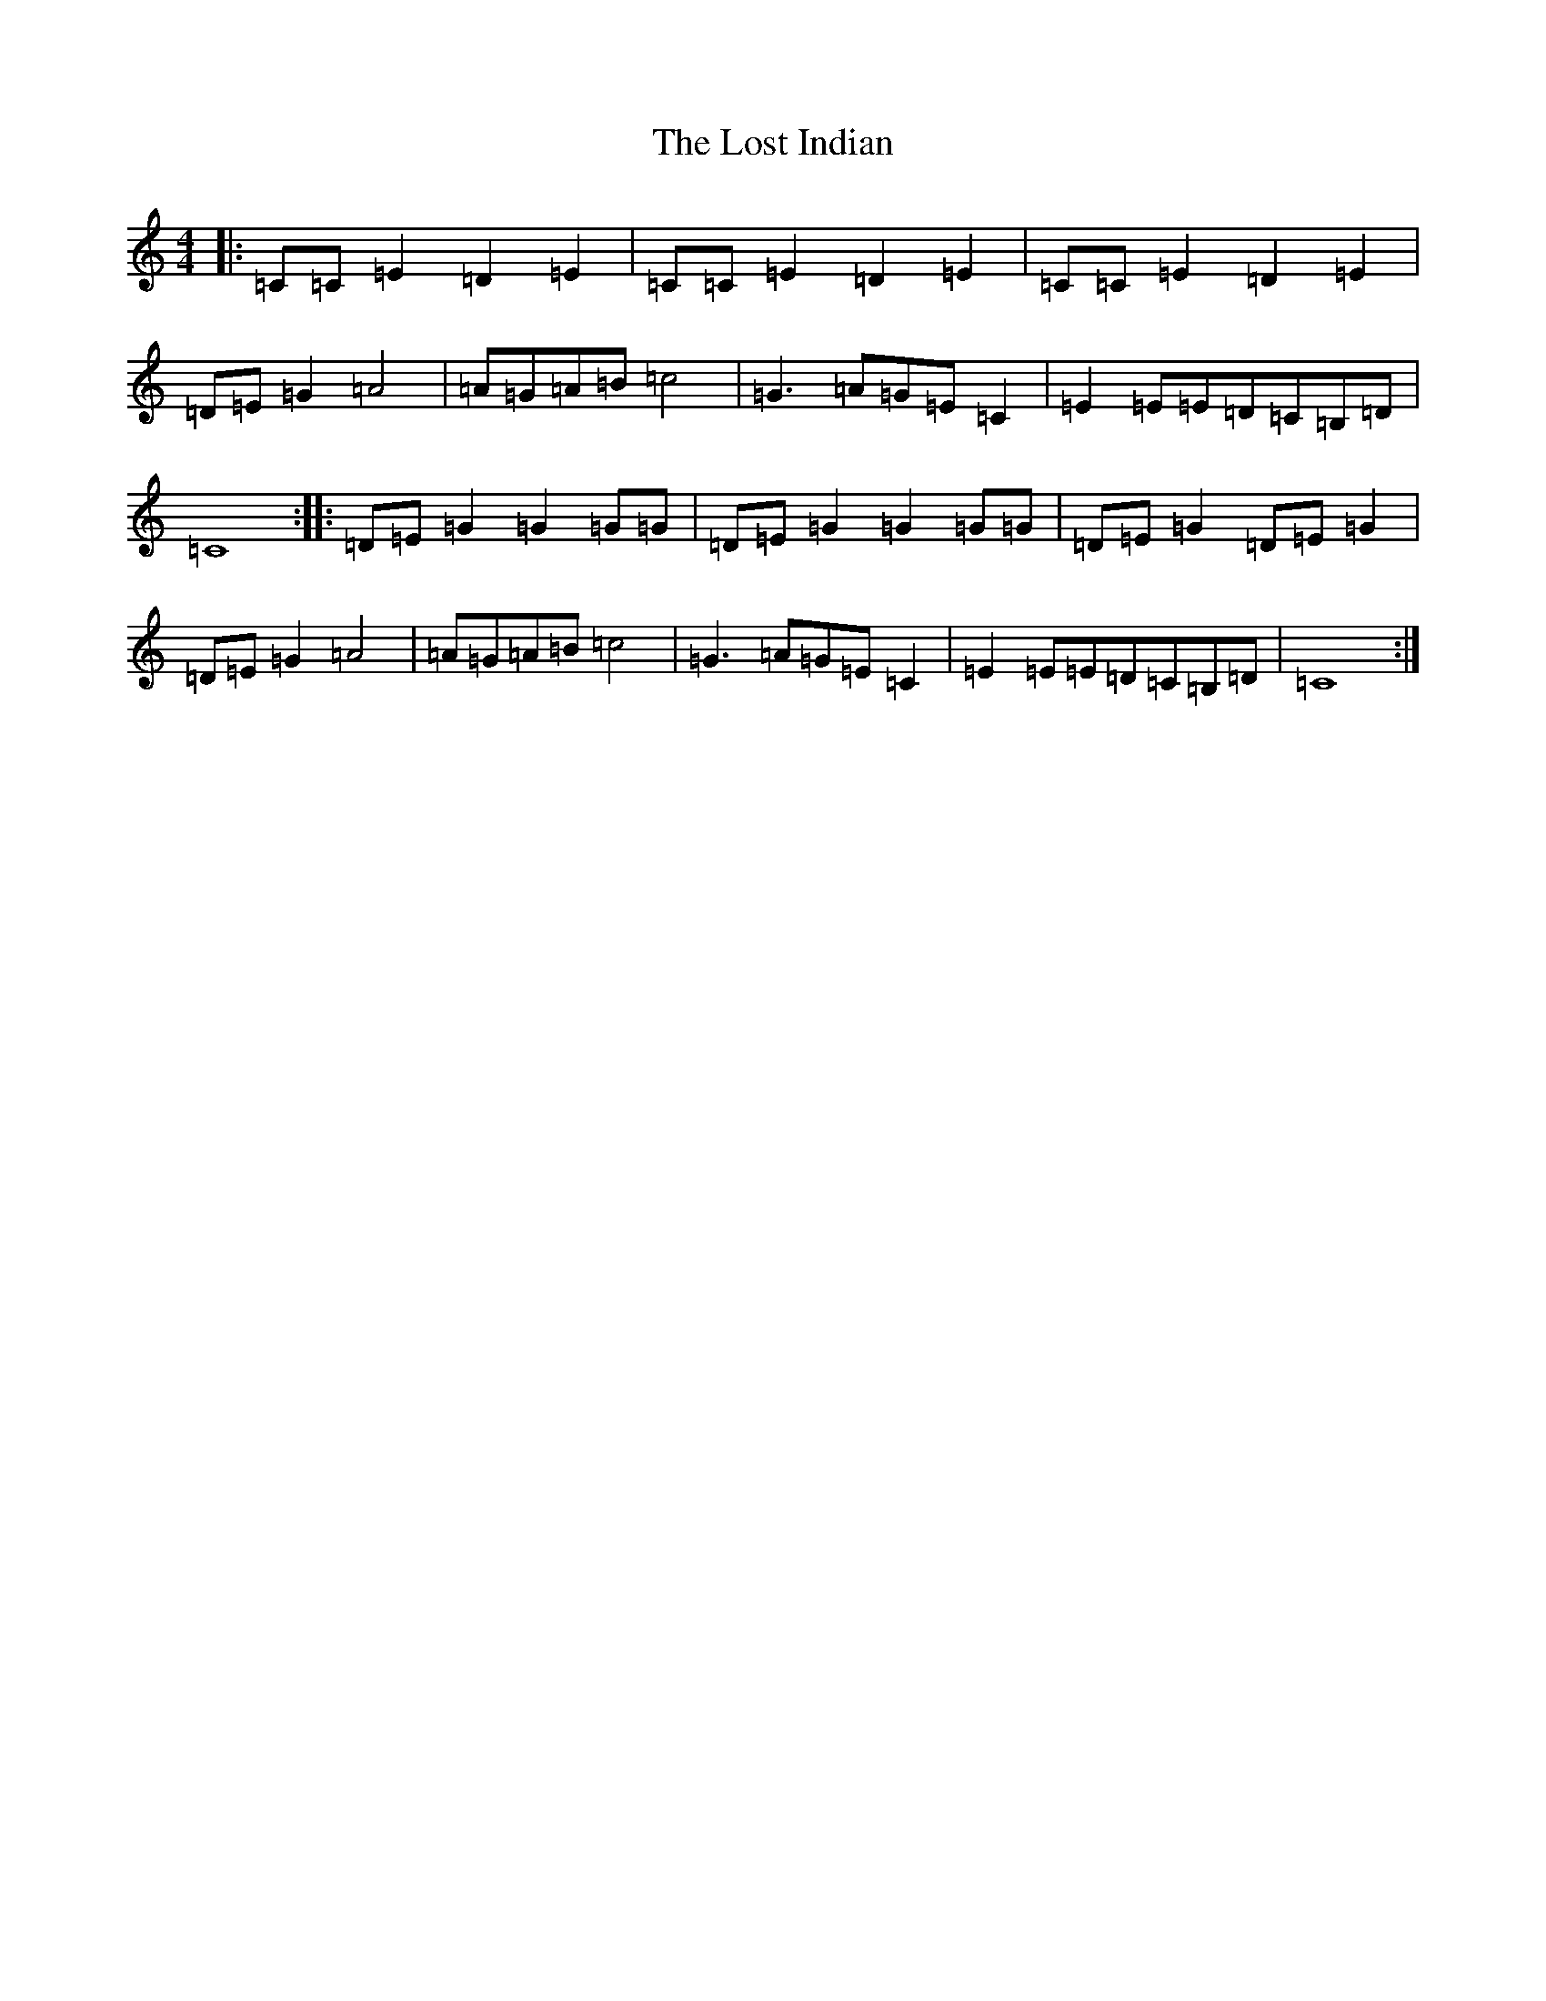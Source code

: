 X: 21194
T: Lost Indian, The
S: https://thesession.org/tunes/11368#setting11368
Z: D Major
R: hornpipe
M: 4/4
L: 1/8
K: C Major
|:=C=C=E2=D2=E2|=C=C=E2=D2=E2|=C=C=E2=D2=E2|=D=E=G2=A4|=A=G=A=B=c4|=G3=A=G=E=C2|=E2=E=E=D=C=B,=D|=C8:||:=D=E=G2=G2=G=G|=D=E=G2=G2=G=G|=D=E=G2=D=E=G2|=D=E=G2=A4|=A=G=A=B=c4|=G3=A=G=E=C2|=E2=E=E=D=C=B,=D|=C8:|